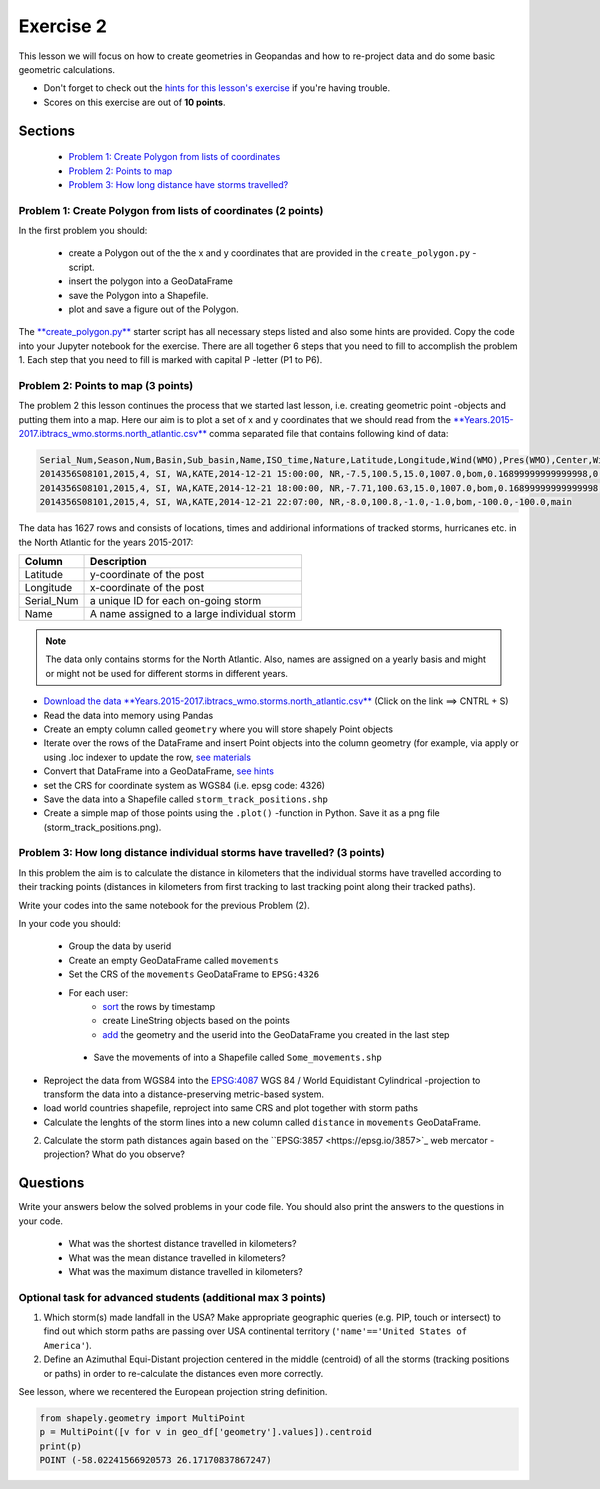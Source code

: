 Exercise 2
==========

This lesson we will focus on how to create geometries in Geopandas and how to re-project data and do some basic
geometric calculations.

- Don't forget to check out the `hints for this lesson's exercise <exercise-hints.html>`_ if you're having trouble.
- Scores on this exercise are out of **10 points**.

Sections
--------

 - `Problem 1: Create Polygon from lists of coordinates <#problem-1-create-polygon-from-lists-of-coordinates>`_
 - `Problem 2: Points to map <#problem-2-points-to-map>`_
 - `Problem 3: How long distance have storms travelled? <#problem-3-movements-of-individual-storms>`_

Problem 1: Create Polygon from lists of coordinates (2 points)
~~~~~~~~~~~~~~~~~~~~~~~~~~~~~~~~~~~~~~~~~~~~~~~~~~~~~~~~~~~~~~

In the first problem you should:

 - create a Polygon out of the the x and y coordinates that are provided in the ``create_polygon.py`` -script.
 - insert the polygon into a GeoDataFrame
 - save the Polygon into a Shapefile.
 - plot and save a figure out of the Polygon.

The `**create_polygon.py** <../_static/data/Exercise2/create_polygon.py>`_ starter script has all necessary steps listed and also some hints are provided.
Copy the code into your Jupyter notebook for the exercise.
There are all together 6 steps that you need to fill to accomplish the problem 1.
Each step that you need to fill is marked with capital P -letter (P1 to P6).

Problem 2: Points to map (3 points)
~~~~~~~~~~~~~~~~~~~~~~~~~~~~~~~~~~~

The problem 2 this lesson continues the process that we started last lesson, i.e. creating geometric point -objects and putting them into a map.
Here our aim is to plot a set of x and y coordinates that we should read from the `**Years.2015-2017.ibtracs_wmo.storms.north_atlantic.csv** <../_static/data/Exercise2/Years.2015-2017.ibtracs_wmo.storms.north_atlantic.csv>`_ comma separated file that contains following kind of data:

.. code::

    Serial_Num,Season,Num,Basin,Sub_basin,Name,ISO_time,Nature,Latitude,Longitude,Wind(WMO),Pres(WMO),Center,Wind(WMO) Percentile,Pres(WMO) Percentile,Track_type
    2014356S08101,2015,4, SI, WA,KATE,2014-12-21 15:00:00, NR,-7.5,100.5,15.0,1007.0,bom,0.16899999999999998,0.828,main
    2014356S08101,2015,4, SI, WA,KATE,2014-12-21 18:00:00, NR,-7.71,100.63,15.0,1007.0,bom,0.16899999999999998,0.828,main
    2014356S08101,2015,4, SI, WA,KATE,2014-12-21 22:07:00, NR,-8.0,100.8,-1.0,-1.0,bom,-100.0,-100.0,main


The data has 1627 rows and consists of locations, times and addirional informations of tracked storms, hurricanes etc. in the North Atlantic for the years 2015-2017:

+------------------+---------------------------------------------------------+
| Column           | Description                                             |
+==================+=========================================================+
| Latitude         | y-coordinate of the post                                |
+------------------+---------------------------------------------------------+
| Longitude        | x-coordinate of the post                                |
+------------------+---------------------------------------------------------+
| Serial_Num       | a unique ID for each on-going storm                     |
+------------------+---------------------------------------------------------+
| Name             | A name assigned to a large individual storm             |
+------------------+---------------------------------------------------------+

.. note::

    The data only contains storms for the North Atlantic. Also, names are assigned on a yearly basis and might or might not be 
    used for different storms in different years.


- `Download the data **Years.2015-2017.ibtracs_wmo.storms.north_atlantic.csv** <../_static/data/Exercise2/Years.2015-2017.ibtracs_wmo.storms.north_atlantic.csv>`_ (Click on the link ==> CNTRL + S)
- Read the data into memory using Pandas
- Create an empty column called ``geometry`` where you will store shapely Point objects
- Iterate over the rows of the DataFrame and insert Point objects into the column geometry (for example, via apply or using .loc indexer to update the row, `see materials <../L2/geopandas-basics.html#creating-geometries-into-a-geodataframe>`_
- Convert that DataFrame into a GeoDataFrame, `see hints <exercise-hints.html>`_
- set the CRS for coordinate system as WGS84 (i.e. epsg code: 4326)
- Save the data into a Shapefile called ``storm_track_positions.shp``
- Create a simple map of those points using the ``.plot()`` -function in Python. Save it as a png file (storm_track_positions.png).


Problem 3: How long distance individual storms have travelled? (3 points)
~~~~~~~~~~~~~~~~~~~~~~~~~~~~~~~~~~~~~~~~~~~~~~~~~~~~~~~~~~~~~~~~~~~~~~~~~

In this problem the aim is to calculate the distance in kilometers that the individual storms have travelled according to
their tracking points (distances in kilometers from first tracking to last tracking point along their tracked paths).

Write your codes into the same notebook for the previous Problem (2).

In your code you should:

 - Group the data by userid
 - Create an empty GeoDataFrame called ``movements``
 - Set the CRS of the ``movements`` GeoDataFrame to ``EPSG:4326``

 - For each user:
    - `sort <http://pandas.pydata.org/pandas-docs/stable/generated/pandas.DataFrame.sort_values.html>`_ the rows by timestamp
    - create LineString objects based on the points
    - `add <http://pandas.pydata.org/pandas-docs/stable/generated/pandas.DataFrame.append.html>`_ the geometry and the userid into the GeoDataFrame you created in the last step
 
  - Save the movements of into a Shapefile called ``Some_movements.shp``

- Reproject the data from WGS84 into the `EPSG:4087 <https://epsg.io/4087>`_ WGS 84 / World Equidistant Cylindrical -projection to transform the data into a distance-preserving metric-based system.
- load world countries shapefile, reproject into same CRS and plot together with storm paths
- Calculate the lenghts of the storm lines into a new column called ``distance`` in ``movements`` GeoDataFrame.

2. Calculate the storm path distances again based on the ``EPSG:3857 <https://epsg.io/3857>`_ web mercator -projection? What do you observe?

Questions
---------

Write your answers below the solved problems in your code file.
You should also print the answers to the questions in your code.

 - What was the shortest distance travelled in kilometers?
 - What was the mean distance travelled in kilometers?
 - What was the maximum distance travelled in kilometers?

Optional task for advanced students (additional max 3 points)
~~~~~~~~~~~~~~~~~~~~~~~~~~~~~~~~~~~~~~~~~~~~~~~~~~~~~~~~~~~~~

1. Which storm(s) made landfall in the USA? Make appropriate geographic queries (e.g. PIP, touch or intersect) to find out which storm paths are passing over USA continental territory (``'name'=='United States of America'``).
2. Define an Azimuthal Equi-Distant projection centered in the middle (centroid) of all the storms (tracking positions or paths) in order to re-calculate the distances even more correctly.

See lesson, where we recentered the European projection string definition.

.. code:: Python

    from shapely.geometry import MultiPoint
    p = MultiPoint([v for v in geo_df['geometry'].values]).centroid
    print(p)
    POINT (-58.02241566920573 26.17170837867247)
